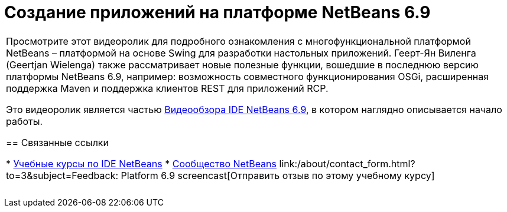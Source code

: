 // 
//     Licensed to the Apache Software Foundation (ASF) under one
//     or more contributor license agreements.  See the NOTICE file
//     distributed with this work for additional information
//     regarding copyright ownership.  The ASF licenses this file
//     to you under the Apache License, Version 2.0 (the
//     "License"); you may not use this file except in compliance
//     with the License.  You may obtain a copy of the License at
// 
//       http://www.apache.org/licenses/LICENSE-2.0
// 
//     Unless required by applicable law or agreed to in writing,
//     software distributed under the License is distributed on an
//     "AS IS" BASIS, WITHOUT WARRANTIES OR CONDITIONS OF ANY
//     KIND, either express or implied.  See the License for the
//     specific language governing permissions and limitations
//     under the License.
//

= Создание приложений на платформе NetBeans 6.9
:jbake-type: tutorial
:jbake-tags: tutorials 
:markup-in-source: verbatim,quotes,macros
:jbake-status: published
:icons: font
:syntax: true
:source-highlighter: pygments
:toc: left
:toc-title:
:description: Создание приложений на платформе NetBeans 6.9 - Apache NetBeans
:keywords: Apache NetBeans, Tutorials, Создание приложений на платформе NetBeans 6.9

|===
|Просмотрите этот видеоролик для подробного ознакомления с многофункциональной платформой NetBeans – платформой на основе Swing для разработки настольных приложений. Геерт-Ян Виленга (Geertjan Wielenga) также рассматривает новые полезные функции, вошедшие в последнюю версию платформы NetBeans 6.9, например: возможность совместного функционирования OSGi, расширенная поддержка Maven и поддержка клиентов REST для приложений RCP.

Это видеоролик является частью link:../intro-screencasts.html[+Видеообзора IDE NetBeans 6.9+], в котором наглядно описывается начало работы.


== Связанные ссылки

* link:https://netbeans.org/kb/index.html[+Учебные курсы по IDE NetBeans+]
* link:https://netbeans.org/community/index.html[+Сообщество NetBeans+]
link:/about/contact_form.html?to=3&subject=Feedback: Platform 6.9 screencast[+Отправить отзыв по этому учебному курсу+]
 |  
|===

